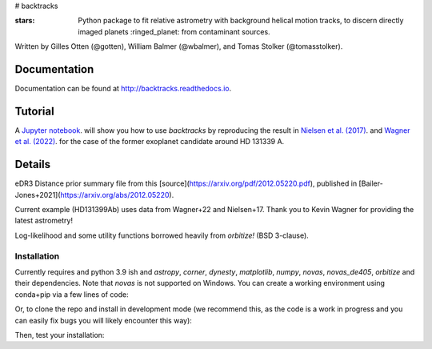 # backtracks

.. image:: https://img.shields.io/pypi/v/backtracks
   :target: https://pypi.python.org/pypi/backtracks

.. image:: https://github.com/wbalmer/backtracks/actions/workflows/main.yml/badge.svg
   :target: https://github.com/wbalmer/backtracks/actions

.. image:: https://img.shields.io/readthedocs/backtracks
   :target: http://backtracks.readthedocs.io

.. image:: https://img.shields.io/github/license/wbalmer/backtracks
   :target: https://github.com/wbalmer/backtracks/blob/main/LICENSE

:stars: Python package to fit relative astrometry with background helical motion tracks, to discern directly imaged planets :ringed_planet: from contaminant sources.

Written by Gilles Otten (@gotten), William Balmer (@wbalmer), and Tomas Stolker (@tomasstolker).

Documentation
-------------

Documentation can be found at `http://backtracks.readthedocs.io <http://backtracks.readthedocs.io>`_.

Tutorial
--------

A `Jupyter notebook <http://backtracks.readthedocs.io/en/latest/tutorials.html>`_. will show you how to use `backtracks` by reproducing the result in `Nielsen et al. (2017) <https://ui.adsabs.harvard.edu/abs/2017AJ....154..218N/abstract>`_. and `Wagner et al. (2022) <https://ui.adsabs.harvard.edu/abs/2022AJ....163...80W/abstract>`_. for the case of the former exoplanet candidate around HD 131339 A.


Details
-------

eDR3 Distance prior summary file from this [source](https://arxiv.org/pdf/2012.05220.pdf), published in [Bailer-Jones+2021](https://arxiv.org/abs/2012.05220).

Current example (HD131399Ab) uses data from Wagner+22 and Nielsen+17. Thank you to Kevin Wagner for providing the latest astrometry!

Log-likelihood and some utility functions borrowed heavily from `orbitize!` (BSD 3-clause).

Installation
============

Currently requires and python 3.9 ish and `astropy`, `corner`, `dynesty`, `matplotlib`, `numpy`, `novas`, `novas_de405`, `orbitize` and their dependencies. Note that `novas` is not supported on Windows. You can create a working environment using conda+pip via a few lines of code:

.. code-block:: console
    $ conda create python=3.9 -n backtrack
    $ conda activate backtrack
    $ conda install pip
    $ pip install backtracks
Or, to clone the repo and install in development mode (we recommend this, as the code is a work in progress and you can easily fix bugs you will likely encounter this way):

.. code-block:: console
    $ conda create python=3.9 -n backtrack
    $ conda activate backtrack
    $ conda install pip
    $ git clone https://github.com/wbalmer/backtrack.git
    $ cd backtrack
    $ pip install -e .
Then, test your installation:

.. code-block:: python
    >>> from backtracks import System
